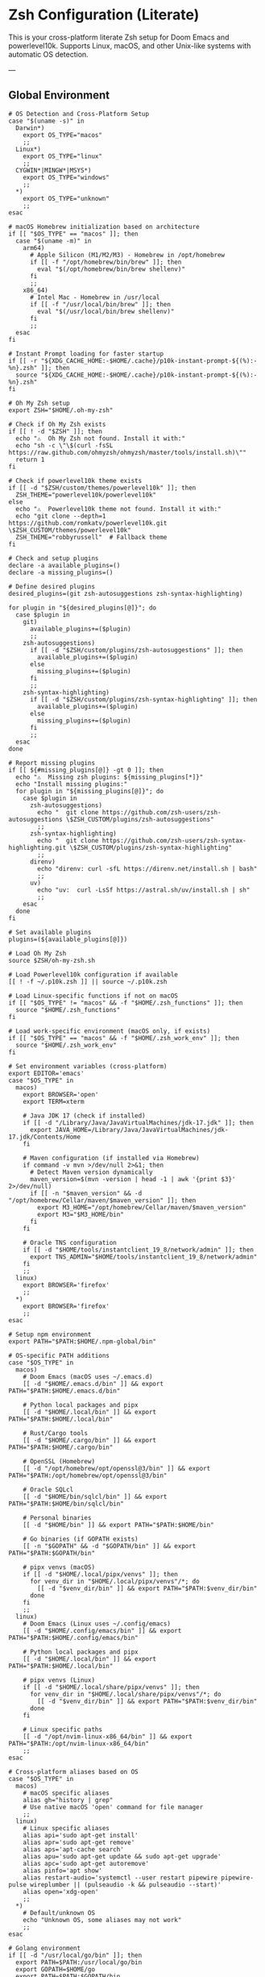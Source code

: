 * Zsh Configuration (Literate)

This is your cross-platform literate Zsh setup for Doom Emacs and powerlevel10k.
Supports Linux, macOS, and other Unix-like systems with automatic OS detection.

---

** Global Environment

#+PROPERTY: header-args :results none
#+begin_src shell :tangle ~/.zshrc
# OS Detection and Cross-Platform Setup
case "$(uname -s)" in
  Darwin*)
    export OS_TYPE="macos"
    ;;
  Linux*)
    export OS_TYPE="linux"
    ;;
  CYGWIN*|MINGW*|MSYS*)
    export OS_TYPE="windows"
    ;;
  *)
    export OS_TYPE="unknown"
    ;;
esac

# macOS Homebrew initialization based on architecture
if [[ "$OS_TYPE" == "macos" ]]; then
  case "$(uname -m)" in
    arm64)
      # Apple Silicon (M1/M2/M3) - Homebrew in /opt/homebrew
      if [[ -f "/opt/homebrew/bin/brew" ]]; then
        eval "$(/opt/homebrew/bin/brew shellenv)"
      fi
      ;;
    x86_64)
      # Intel Mac - Homebrew in /usr/local
      if [[ -f "/usr/local/bin/brew" ]]; then
        eval "$(/usr/local/bin/brew shellenv)"
      fi
      ;;
  esac
fi

# Instant Prompt loading for faster startup
if [[ -r "${XDG_CACHE_HOME:-$HOME/.cache}/p10k-instant-prompt-${(%):-%n}.zsh" ]]; then
  source "${XDG_CACHE_HOME:-$HOME/.cache}/p10k-instant-prompt-${(%):-%n}.zsh"
fi

# Oh My Zsh setup
export ZSH="$HOME/.oh-my-zsh"

# Check if Oh My Zsh exists
if [[ ! -d "$ZSH" ]]; then
  echo "⚠️  Oh My Zsh not found. Install it with:"
  echo "sh -c \"\$(curl -fsSL https://raw.github.com/ohmyzsh/ohmyzsh/master/tools/install.sh)\""
  return 1
fi

# Check if powerlevel10k theme exists
if [[ -d "$ZSH/custom/themes/powerlevel10k" ]]; then
  ZSH_THEME="powerlevel10k/powerlevel10k"
else
  echo "⚠️  Powerlevel10k theme not found. Install it with:"
  echo "git clone --depth=1 https://github.com/romkatv/powerlevel10k.git \$ZSH_CUSTOM/themes/powerlevel10k"
  ZSH_THEME="robbyrussell"  # Fallback theme
fi

# Check and setup plugins
declare -a available_plugins=()
declare -a missing_plugins=()

# Define desired plugins
desired_plugins=(git zsh-autosuggestions zsh-syntax-highlighting)

for plugin in "${desired_plugins[@]}"; do
  case $plugin in
    git) 
      available_plugins+=($plugin)
      ;;
    zsh-autosuggestions)
      if [[ -d "$ZSH/custom/plugins/zsh-autosuggestions" ]]; then
        available_plugins+=($plugin)
      else
        missing_plugins+=($plugin)
      fi
      ;;
    zsh-syntax-highlighting)
      if [[ -d "$ZSH/custom/plugins/zsh-syntax-highlighting" ]]; then
        available_plugins+=($plugin)
      else
        missing_plugins+=($plugin)
      fi
      ;;
  esac
done

# Report missing plugins
if [[ ${#missing_plugins[@]} -gt 0 ]]; then
  echo "⚠️  Missing zsh plugins: ${missing_plugins[*]}"
  echo "Install missing plugins:"
  for plugin in "${missing_plugins[@]}"; do
    case $plugin in
      zsh-autosuggestions)
        echo "  git clone https://github.com/zsh-users/zsh-autosuggestions \$ZSH_CUSTOM/plugins/zsh-autosuggestions"
        ;;
      zsh-syntax-highlighting)
        echo "  git clone https://github.com/zsh-users/zsh-syntax-highlighting.git \$ZSH_CUSTOM/plugins/zsh-syntax-highlighting"
        ;;
      direnv)
        echo "direnv: curl -sfL https://direnv.net/install.sh | bash"
        ;;
      uv)
        echo "uv:  curl -LsSf https://astral.sh/uv/install.sh | sh"
        ;;
    esac
  done
fi

# Set available plugins
plugins=(${available_plugins[@]})

# Load Oh My Zsh
source $ZSH/oh-my-zsh.sh

# Load Powerlevel10k configuration if available
[[ ! -f ~/.p10k.zsh ]] || source ~/.p10k.zsh

# Load Linux-specific functions if not on macOS
if [[ "$OS_TYPE" != "macos" && -f "$HOME/.zsh_functions" ]]; then
  source "$HOME/.zsh_functions"
fi

# Load work-specific environment (macOS only, if exists)
if [[ "$OS_TYPE" == "macos" && -f "$HOME/.zsh_work_env" ]]; then
  source "$HOME/.zsh_work_env"
fi

# Set environment variables (cross-platform)
export EDITOR='emacs'
case "$OS_TYPE" in
  macos)
    export BROWSER='open'
    export TERM=xterm
    
    # Java JDK 17 (check if installed)
    if [[ -d "/Library/Java/JavaVirtualMachines/jdk-17.jdk" ]]; then
      export JAVA_HOME=/Library/Java/JavaVirtualMachines/jdk-17.jdk/Contents/Home
    fi
    
    # Maven configuration (if installed via Homebrew)
    if command -v mvn >/dev/null 2>&1; then
      # Detect Maven version dynamically
      maven_version=$(mvn -version | head -1 | awk '{print $3}' 2>/dev/null)
      if [[ -n "$maven_version" && -d "/opt/homebrew/Cellar/maven/$maven_version" ]]; then
        export M3_HOME="/opt/homebrew/Cellar/maven/$maven_version"
        export M3="$M3_HOME/bin"
      fi
    fi
    
    # Oracle TNS configuration
    if [[ -d "$HOME/tools/instantclient_19_8/network/admin" ]]; then
      export TNS_ADMIN="$HOME/tools/instantclient_19_8/network/admin"
    fi
    ;;
  linux)
    export BROWSER='firefox'
    ;;
  *)
    export BROWSER='firefox'
    ;;
esac

# Setup npm environment 
export PATH="$PATH:$HOME/.npm-global/bin"

# OS-specific PATH additions
case "$OS_TYPE" in
  macos)
    # Doom Emacs (macOS uses ~/.emacs.d)
    [[ -d "$HOME/.emacs.d/bin" ]] && export PATH="$PATH:$HOME/.emacs.d/bin"
    
    # Python local packages and pipx
    [[ -d "$HOME/.local/bin" ]] && export PATH="$PATH:$HOME/.local/bin"
    
    # Rust/Cargo tools
    [[ -d "$HOME/.cargo/bin" ]] && export PATH="$PATH:$HOME/.cargo/bin"
    
    # OpenSSL (Homebrew)
    [[ -d "/opt/homebrew/opt/openssl@3/bin" ]] && export PATH="$PATH:/opt/homebrew/opt/openssl@3/bin"
    
    # Oracle SQLcl
    [[ -d "$HOME/bin/sqlcl/bin" ]] && export PATH="$PATH:$HOME/bin/sqlcl/bin"
    
    # Personal binaries
    [[ -d "$HOME/bin" ]] && export PATH="$PATH:$HOME/bin"
    
    # Go binaries (if GOPATH exists)
    [[ -n "$GOPATH" && -d "$GOPATH/bin" ]] && export PATH="$PATH:$GOPATH/bin"
    
    # pipx venvs (macOS)
    if [[ -d "$HOME/.local/pipx/venvs" ]]; then
      for venv_dir in "$HOME/.local/pipx/venvs"/*; do
        [[ -d "$venv_dir/bin" ]] && export PATH="$PATH:$venv_dir/bin"
      done
    fi
    ;;
  linux)
    # Doom Emacs (Linux uses ~/.config/emacs)
    [[ -d "$HOME/.config/emacs/bin" ]] && export PATH="$PATH:$HOME/.config/emacs/bin"
    
    # Python local packages and pipx
    [[ -d "$HOME/.local/bin" ]] && export PATH="$PATH:$HOME/.local/bin"
    
    # pipx venvs (Linux)
    if [[ -d "$HOME/.local/share/pipx/venvs" ]]; then
      for venv_dir in "$HOME/.local/share/pipx/venvs"/*; do
        [[ -d "$venv_dir/bin" ]] && export PATH="$PATH:$venv_dir/bin"
      done
    fi
    
    # Linux specific paths
    [[ -d "/opt/nvim-linux-x86_64/bin" ]] && export PATH="$PATH:/opt/nvim-linux-x86_64/bin"
    ;;
esac

# Cross-platform aliases based on OS
case "$OS_TYPE" in
  macos)
    # macOS specific aliases
    alias gh="history | grep"
    # Use native macOS 'open' command for file manager
    ;;
  linux)
    # Linux specific aliases
    alias api='sudo apt-get install'
    alias apr='sudo apt-get remove'
    alias aps='apt-cache search'
    alias apu='sudo apt-get update && sudo apt-get upgrade'
    alias apc='sudo apt-get autoremove'
    alias pinfo='apt show'
    alias restart-audio='systemctl --user restart pipewire pipewire-pulse wireplumber || (pulseaudio -k && pulseaudio --start)'
    alias open='xdg-open'
    ;;
  *)
    # Default/unknown OS
    echo "Unknown OS, some aliases may not work"
    ;;
esac

# Golang environment
if [[ -d "/usr/local/go/bin" ]]; then
  export PATH=$PATH:/usr/local/go/bin
  export GOPATH=$HOME/go
  export PATH=$PATH:$GOPATH/bin
fi

# Aliases
# Navigation and general
alias ll='ls -lh --color=auto'
alias la='ls -lAh --color=auto'
alias gs='git status'


if [[ "$OS_TYPE" == "macos" ]]; then
  case "$(uname -m)" in
    arm64)
      # Apple Silicon (M1/M2/M3) - Homebrew in /opt/homebrew
      if [[ -f "/opt/homebrew/bin/brew" ]]; then
        eval "$(/opt/homebrew/bin/brew shellenv)"
      fi
      ;;
    x86_64)
      if command -v xsel >/dev/null 2>&1; then
        alias pbcopy="xsel --clipboard --input"
      else
        alias pbcopy="xsel --clipboard --input"
       fi
      ;;
  esac
fi

# General options
setopt correct
setopt autocd
setopt extended_glob

# Completion system
autoload -Uz compinit && compinit

# Create a directory and move into it
mkcd() {
  mkdir -p "$1" && cd "$1"
}

# Quickly navigate up N directories
up() {
  local d=""
  limit=$1
  for ((i=1; i<=limit; i++)); do
    d="../$d"
  done
  cd "$d"
}

# Open current directory in Dolphin
# Open a file quickly with Emacs
e() {
  emacs -nw "$@"
}

# Lista y selecciona una sesión tmux con fzf
tms() {
  if ! command -v tmux >/dev/null 2>&1; then
    echo "❌ tmux not found. Install with: pi tmux"
    return 1
  fi
  
  if ! command -v fzf >/dev/null 2>&1; then
    echo "❌ fzf not found. Install with: pi fzf"
    return 1
  fi
  
  local session
  session=$(tmux list-sessions -F "#{session_name}" 2>/dev/null | fzf --prompt="🔍 Tmux session: ")

  if [ -n "$session" ]; then
    tmux attach-session -t "$session"
  else
    echo "❌ No session selected."
  fi
}

# Crea o conecta a una sesión (por nombre o default)
tmgo() {
  if ! command -v tmux >/dev/null 2>&1; then
    echo "❌ tmux not found. Install with: pi tmux"
    return 1
  fi
  
  local session="${1:-default}"
  tmux has-session -t "$session" 2>/dev/null

  if [ $? != 0 ]; then
    echo "📦 Creating session '$session'"
    tmux new-session -s "$session"
  else
    echo "🔄 Attaching to session '$session'"
    tmux attach-session -t "$session"
  fi
}

# Mata sesión desde fzf
tmkill() {
  if ! command -v tmux >/dev/null 2>&1; then
    echo "❌ tmux not found. Install with: pi tmux"
    return 1
  fi
  
  if ! command -v fzf >/dev/null 2>&1; then
    echo "❌ fzf not found. Install with: pi fzf"
    return 1
  fi
  
  local session
  session=$(tmux list-sessions -F "#{session_name}" 2>/dev/null | fzf --prompt="❌ Kill session: ")

  if [ -n "$session" ]; then
    tmux kill-session -t "$session"
    echo "💥 Session '$session' killed."
  else
    echo "❌ No session selected."
  fi
}

# Enhanced Configuration management with symlinks and versioning
config-backup() {
  local backup_dir="$HOME/.config-backups"
  local timestamp=$(date +"%Y%m%d_%H%M%S")
  
  echo "📦 Creating configuration backup..."
  mkdir -p "$backup_dir"
  
  # Initialize git repo if it doesn't exist
  if [[ ! -d "$backup_dir/.git" ]]; then
    cd "$backup_dir"
    git init
    git config user.name "Config Backup"
    git config user.email "backup@localhost"
    echo "✅ Initialized backup repository"
  fi
  
  cd "$backup_dir"
  
  # Copy current configs with better organization
  echo "💾 Backing up configurations..."
  [[ -f ~/.zshrc ]] && cp ~/.zshrc "zshrc_$timestamp"
  [[ -d ~/.config/doom ]] && cp -r ~/.config/doom "doom_$timestamp"
  [[ -f ~/.p10k.zsh ]] && cp ~/.p10k.zsh "p10k_$timestamp.zsh"
  
  # Commit backup
  git add .
  git commit -m "Backup $timestamp" >/dev/null 2>&1
  
  echo "✅ Backup created: $timestamp"
  echo "📁 Location: $backup_dir"
}

# Enhanced system with symlinks and proper versioning
config-init-dotfiles() {
  echo "🔗 Initializing dotfiles repository with symlinks..."
  
  local dotfiles_dir="$HOME/.dotfiles"
  local config_source="$HOME/org/literate-config"
  
  # Create dotfiles directory
  mkdir -p "$dotfiles_dir"
  cd "$dotfiles_dir"
  
  # Initialize git repo if needed
  if [[ ! -d ".git" ]]; then
    git init
    git config user.name "$(git config --global user.name || echo 'Config Manager')"
    git config user.email "$(git config --global user.email || echo 'config@localhost')"
    echo "✅ Initialized dotfiles repository"
  fi
  
  # Create directory structure
  mkdir -p doom zsh scripts backups
  
  # Move existing configs to dotfiles repo (if they exist)
  echo "📁 Organizing configuration files..."
  
  # Handle .zshrc
  if [[ -f ~/.zshrc && ! -L ~/.zshrc ]]; then
    echo "💾 Moving ~/.zshrc to dotfiles repo..."
    mv ~/.zshrc "$dotfiles_dir/zsh/zshrc"
    git add zsh/zshrc
  fi
  
  # Handle .p10k.zsh
  if [[ -f ~/.p10k.zsh && ! -L ~/.p10k.zsh ]]; then
    echo "💾 Moving ~/.p10k.zsh to dotfiles repo..."
    mv ~/.p10k.zsh "$dotfiles_dir/zsh/p10k.zsh"
    git add zsh/p10k.zsh
  fi
  
  # Handle doom config
  if [[ -d ~/.config/doom && ! -L ~/.config/doom ]]; then
    echo "💾 Moving ~/.config/doom to dotfiles repo..."
    mv ~/.config/doom "$dotfiles_dir/doom/config"
    git add doom/
  fi
  
  # Initial commit
  if git status --porcelain | grep -q .; then
    git commit -m "Initial dotfiles setup - moved existing configs"
    echo "✅ Initial dotfiles commit created"
  fi
  
  echo "🔗 Setting up symlinks..."
  config-create-symlinks
}

config-create-symlinks() {
  local dotfiles_dir="$HOME/.dotfiles"
  
  if [[ ! -d "$dotfiles_dir" ]]; then
    echo "❌ Dotfiles directory not found. Run config-init-dotfiles first."
    return 1
  fi
  
  echo "🔗 Creating symbolic links..."
  
  # Create necessary directories
  mkdir -p ~/.config
  
  # Symlink zsh files
  if [[ -f "$dotfiles_dir/zsh/zshrc" ]]; then
    [[ -L ~/.zshrc ]] && rm ~/.zshrc
    [[ -f ~/.zshrc ]] && mv ~/.zshrc ~/.zshrc.backup.$(date +%Y%m%d_%H%M%S)
    ln -sf "$dotfiles_dir/zsh/zshrc" ~/.zshrc
    echo "✅ Linked ~/.zshrc"
  fi
  
  if [[ -f "$dotfiles_dir/zsh/p10k.zsh" ]]; then
    [[ -L ~/.p10k.zsh ]] && rm ~/.p10k.zsh
    [[ -f ~/.p10k.zsh ]] && mv ~/.p10k.zsh ~/.p10k.zsh.backup.$(date +%Y%m%d_%H%M%S)
    ln -sf "$dotfiles_dir/zsh/p10k.zsh" ~/.p10k.zsh
    echo "✅ Linked ~/.p10k.zsh"
  fi
  
  # Symlink doom config
  if [[ -d "$dotfiles_dir/doom/config" ]]; then
    [[ -L ~/.config/doom ]] && rm ~/.config/doom
    [[ -d ~/.config/doom ]] && mv ~/.config/doom ~/.config/doom.backup.$(date +%Y%m%d_%H%M%S)
    ln -sf "$dotfiles_dir/doom/config" ~/.config/doom
    echo "✅ Linked ~/.config/doom"
  fi
  
  echo "🔗 Symlinks created successfully!"
}

config-sync-to-dotfiles() {
  echo "🔄 Syncing generated configs to dotfiles repository..."
  
  local dotfiles_dir="$HOME/.dotfiles"
  local config_source="$HOME/org/literate-config"
  
  if [[ ! -d "$dotfiles_dir" ]]; then
    echo "❌ Dotfiles directory not found. Run config-init-dotfiles first."
    return 1
  fi
  
  cd "$dotfiles_dir"
  
  # Copy latest generated configs
  echo "📋 Copying generated configurations..."
  
  # Copy zshrc if it's not a symlink (i.e., freshly generated)
  if [[ -f ~/.zshrc && ! -L ~/.zshrc ]]; then
    cp ~/.zshrc zsh/zshrc
    echo "✅ Synced .zshrc"
  elif [[ -L ~/.zshrc ]]; then
    echo "ℹ️  .zshrc is already symlinked"
  fi
  
  # Copy doom config if it's not a symlink
  if [[ -d ~/.config/doom && ! -L ~/.config/doom ]]; then
    rm -rf doom/config
    cp -r ~/.config/doom doom/config
    echo "✅ Synced doom config"
  elif [[ -L ~/.config/doom ]]; then
    echo "ℹ️  doom config is already symlinked"
  fi
  
  # Copy p10k config
  if [[ -f ~/.p10k.zsh && ! -L ~/.p10k.zsh ]]; then
    cp ~/.p10k.zsh zsh/p10k.zsh
    echo "✅ Synced .p10k.zsh"
  elif [[ -L ~/.p10k.zsh ]]; then
    echo "ℹ️  .p10k.zsh is already symlinked"
  fi
  
  # Commit changes
  if git status --porcelain | grep -q .; then
    local timestamp=$(date +"%Y%m%d_%H%M%S")
    git add .
    git commit -m "Sync configs $timestamp - $(git status --porcelain | wc -l) files changed"
    echo "✅ Changes committed to dotfiles repo"
  else
    echo "ℹ️  No changes to commit"
  fi
}

config-status() {
  echo "📊 Configuration status:"
  
  local dotfiles_dir="$HOME/.dotfiles"
  
  # Check if dotfiles repo exists
  if [[ -d "$dotfiles_dir/.git" ]]; then
    echo "✅ Dotfiles repository: $dotfiles_dir"
    cd "$dotfiles_dir"
    echo "📋 Repository status:"
    git log --oneline -5 | sed 's/^/  /'
  else
    echo "❌ No dotfiles repository found"
    echo "💡 Run 'config-init-dotfiles' to set up"
  fi
  
  echo ""
  echo "🔗 Symlink status:"
  
  # Check symlinks
  if [[ -L ~/.zshrc ]]; then
    echo "✅ ~/.zshrc → $(readlink ~/.zshrc)"
  else
    echo "❌ ~/.zshrc is not a symlink"
  fi
  
  if [[ -L ~/.p10k.zsh ]]; then
    echo "✅ ~/.p10k.zsh → $(readlink ~/.p10k.zsh)"
  else
    echo "❌ ~/.p10k.zsh is not a symlink"
  fi
  
  if [[ -L ~/.config/doom ]]; then
    echo "✅ ~/.config/doom → $(readlink ~/.config/doom)"
  else
    echo "❌ ~/.config/doom is not a symlink"
  fi
  
  # Check backup system
  local backup_dir="$HOME/.config-backups"
  if [[ -d "$backup_dir/.git" ]]; then
    echo ""
    echo "💾 Backup system: active ($backup_dir)"
  else
    echo ""
    echo "⚠️  Backup system: not initialized"
  fi
}

config-restore() {
  local backup_dir="$HOME/.config-backups"
  
  if [[ ! -d "$backup_dir/.git" ]]; then
    echo "❌ No backup repository found. Run config-backup first."
    return 1
  fi
  
  if ! command -v fzf >/dev/null 2>&1; then
    echo "❌ fzf required for interactive restore. Install with: pi fzf"
    return 1
  fi
  
  cd "$backup_dir"
  
  # List available backups
  local backup_list=$(git log --oneline --format="%h %s" | head -20)
  
  if [[ -z "$backup_list" ]]; then
    echo "❌ No backups available"
    return 1
  fi
  
  echo "Available backups:"
  local selected=$(echo "$backup_list" | fzf --prompt="Select backup to restore: ")
  
  if [[ -z "$selected" ]]; then
    echo "❌ No backup selected"
    return 1
  fi
  
  local commit_hash=$(echo "$selected" | awk '{print $1}')
  
  echo "🔄 Restoring configuration from backup: $selected"
  echo "⚠️  This will overwrite current configurations. Continue? (y/N)"
  read -r confirm
  
  if [[ "$confirm" =~ ^[Yy]$ ]]; then
    # Create current backup before restore
    config-backup
    
    # Find files from selected commit
    git show --name-only "$commit_hash" | while read -r file; do
      if [[ "$file" =~ ^zshrc_ ]]; then
        git show "$commit_hash:$file" > ~/.zshrc
        echo "✅ Restored ~/.zshrc"
      elif [[ "$file" =~ ^p10k_ ]]; then
        git show "$commit_hash:$file" > ~/.p10k.zsh
        echo "✅ Restored ~/.p10k.zsh"
      fi
    done
    
    echo "✅ Configuration restored successfully"
    echo "🔄 Reload your shell: source ~/.zshrc"
  else
    echo "❌ Restore cancelled"
  fi
}

config-list-backups() {
  local backup_dir="$HOME/.config-backups"
  
  if [[ ! -d "$backup_dir/.git" ]]; then
    echo "❌ No backup repository found"
    return 1
  fi
  
  cd "$backup_dir"
  echo "📋 Available configuration backups:"
  git log --oneline --format="%C(yellow)%h%C(reset) %C(green)%ad%C(reset) %s" --date=short | head -10
}

# Validation functions
validate-zsh-config() {
  local config_file="${1:-$HOME/.zshrc}"
  
  if [[ ! -f "$config_file" ]]; then
    echo "❌ Config file not found: $config_file"
    return 1
  fi
  
  echo "🔍 Validating zsh configuration..."
  
  # Basic syntax check
  if ! zsh -n "$config_file" 2>/dev/null; then
    echo "❌ Syntax errors found in $config_file"
    zsh -n "$config_file"
    return 1
  fi
  
  echo "✅ Zsh syntax validation passed"
  return 0
}

validate-doom-config() {
  local doom_dir="${1:-$HOME/.config/doom}"
  
  if [[ ! -d "$doom_dir" ]]; then
    echo "❌ Doom config directory not found: $doom_dir"
    return 1
  fi
  
  echo "🔍 Validating Doom Emacs configuration..."
  
  local doom_bin=$(command -v doom || echo "$HOME/.config/emacs/bin/doom")
  
  if [[ ! -x "$doom_bin" ]]; then
    echo "❌ Doom binary not found or not executable"
    return 1
  fi
  
  # Run doom doctor to check for issues
  if ! "$doom_bin" doctor >/dev/null 2>&1; then
    echo "⚠️  Doom doctor found issues:"
    "$doom_bin" doctor
    return 1
  fi
  
  echo "✅ Doom configuration validation passed"
  return 0
}

# Enhanced Doom Emacs testing functions
validate-elisp-syntax() {
  local file="$1"
  
  if [[ ! -f "$file" ]]; then
    echo "❌ File not found: $file"
    return 1
  fi
  
  echo "🔍 Validating Emacs Lisp syntax: $(basename "$file")"
  
  # Check syntax using emacs batch mode
  if ! emacs --batch --eval "(progn (find-file \"$file\") (emacs-lisp-mode) (check-parens))" 2>/dev/null; then
    echo "❌ Syntax errors found in $file"
    return 1
  fi
  
  echo "✅ Emacs Lisp syntax validation passed"
  return 0
}

doom-test-config() {
  echo "🧪 Testing Doom Emacs configuration in isolated environment..."
  
  local test_dir="$HOME/.doom-test"
  local config_dir="~/org/literate-config"
  local timestamp=$(date +"%Y%m%d_%H%M%S")
  
  # Create isolated test environment
  echo "📁 Creating test environment: $test_dir"
  rm -rf "$test_dir"
  mkdir -p "$test_dir"
  
  # Tangle configurations to test directory
  echo "🔧 Tangling configurations to test environment..."
  cd "$config_dir"
  
  # Create temporary org files that tangle to test directory
  local temp_dir=$(mktemp -d)
  
  for org_file in doom-config.org; do
    if [[ -f "$org_file" ]]; then
      echo "Processing $org_file..."
      # Create modified version that tangles to test directory
      sed "s|~/.config/doom|$test_dir|g" "$org_file" > "$temp_dir/test_$org_file"
      
      # Tangle to test directory
      emacs --batch -l org --eval "(progn (find-file \"$temp_dir/test_$org_file\") (org-babel-tangle))"
    fi
  done
  
  # Validate generated files
  echo "🔍 Validating generated configuration files..."
  local validation_passed=true
  
  for elisp_file in "$test_dir"/*.el; do
    if [[ -f "$elisp_file" ]]; then
      if ! validate-elisp-syntax "$elisp_file"; then
        validation_passed=false
      fi
    fi
  done
  
  if [[ "$validation_passed" == "false" ]]; then
    echo "❌ Configuration validation failed"
    echo "📁 Test files available at: $test_dir"
    rm -rf "$temp_dir"
    return 1
  fi
  
  # Test doom sync in isolated environment
  echo "🔄 Testing doom sync with test configuration..."
  local doom_bin=$(command -v doom || echo "$HOME/.config/emacs/bin/doom")
  
  if [[ -x "$doom_bin" ]]; then
    # Set DOOMDIR to test directory
    DOOMDIR="$test_dir" "$doom_bin" sync --force 2>/dev/null
    if [[ $? -eq 0 ]]; then
      echo "✅ Doom sync test passed"
    else
      echo "❌ Doom sync test failed"
      echo "📁 Test files available at: $test_dir"
      rm -rf "$temp_dir"
      return 1
    fi
  else
    echo "⚠️  Doom binary not found, skipping sync test"
  fi
  
  echo "✅ All tests passed! Configuration is safe to deploy"
  echo "🧹 Cleaning up test environment..."
  rm -rf "$test_dir" "$temp_dir"
  
  return 0
}

doom-stage-config() {
  echo "🎭 Staging Doom Emacs configuration for testing..."
  
  local staging_dir="$HOME/.doom-staging"
  local config_dir="~/org/literate-config"
  local backup_dir="$HOME/.config/doom.backup.$(date +%Y%m%d_%H%M%S)"
  
  # Create staging directory
  mkdir -p "$staging_dir"
  
  # Backup current config
  if [[ -d "$HOME/.config/doom" ]]; then
    echo "💾 Backing up current configuration to: $backup_dir"
    cp -r "$HOME/.config/doom" "$backup_dir"
  fi
  
  # Tangle to staging
  echo "🔧 Tangling to staging directory..."
  cd "$config_dir"
  
  # Create temporary org files that tangle to staging
  local temp_dir=$(mktemp -d)
  
  for org_file in doom-config.org; do
    if [[ -f "$org_file" ]]; then
      sed "s|~/.config/doom|$staging_dir|g" "$org_file" > "$temp_dir/staging_$org_file"
      emacs --batch -l org --eval "(progn (find-file \"$temp_dir/staging_$org_file\") (org-babel-tangle))"
    fi
  done
  
  # Replace current config with staging
  rm -rf "$HOME/.config/doom"
  mv "$staging_dir" "$HOME/.config/doom"
  
  echo "✅ Configuration staged! Test it now."
  echo "💡 To rollback: mv '$backup_dir' '$HOME/.config/doom'"
  echo "💡 To keep changes: rm -rf '$backup_dir'"
  
  rm -rf "$temp_dir"
}

doom-rollback() {
  echo "🔄 Rolling back Doom configuration..."
  
  # Find latest backup
  local latest_backup=$(ls -1d "$HOME/.config/doom.backup."* 2>/dev/null | tail -1)
  
  if [[ -z "$latest_backup" ]]; then
    echo "❌ No backup found to rollback to"
    return 1
  fi
  
  echo "📁 Rolling back to: $latest_backup"
  rm -rf "$HOME/.config/doom"
  mv "$latest_backup" "$HOME/.config/doom"
  
  echo "✅ Rollback completed"
}

doom-list-backups() {
  echo "📋 Available Doom configuration backups:"
  ls -1td "$HOME/.config/doom.backup."* 2>/dev/null | head -10 | while read backup; do
    local timestamp=$(basename "$backup" | sed 's/doom.backup.//')
    local size=$(du -sh "$backup" 2>/dev/null | cut -f1)
    echo "  📁 $timestamp ($size)"
  done
  
  if ! ls "$HOME/.config/doom.backup."* >/dev/null 2>&1; then
    echo "  No backups found"
  fi
}

# Emacs daemon management functions
emacs-restart() {
  echo "🔄 Restarting Emacs daemon..."
  
  case "$OS_TYPE" in
    linux)
      # Try systemd service first on Linux
      if command -v systemctl >/dev/null 2>&1 && systemctl --user is-active emacs.service >/dev/null 2>&1; then
        echo "📋 Using systemd service..."
        systemctl --user restart emacs.service
        sleep 2
        if systemctl --user is-active emacs.service >/dev/null 2>&1; then
          echo "✅ Emacs daemon restarted successfully"
        else
          echo "❌ Systemd restart failed, trying manual restart..."
          emacs-restart-manual
        fi
      else
        echo "📋 Systemd not available, using manual restart..."
        emacs-restart-manual
      fi
      ;;
    macos)
      # On macOS, use manual restart (no systemd)
      echo "📋 Using manual restart (macOS)..."
      emacs-restart-manual
      ;;
    *)
      # Default to manual restart for unknown OS
      echo "📋 Using manual restart (unknown OS)..."
      emacs-restart-manual
      ;;
  esac
  
  # Offer to open new frame
  echo -n "🖼️ Open new Emacs frame? (y/N): "
  read -r response
  if [[ "$response" =~ ^[Yy]$ ]]; then
    emacs-frame
  fi
}

emacs-restart-manual() {
  echo "💀 Stopping current daemon..."
  pkill -f 'emacs.*--daemon' 2>/dev/null || emacsclient -e '(kill-emacs)' 2>/dev/null
  sleep 2
  
  echo "🚀 Starting new daemon..."
  emacs --daemon
  sleep 3
  
  if pgrep -f 'emacs.*--daemon' >/dev/null; then
    echo "✅ Daemon restarted successfully"
  else
    echo "❌ Failed to start daemon"
    echo "💡 Try manually: emacs --daemon"
  fi
}

emacs-frame() {
  echo "🖼️ Opening new Emacs frame..."
  if command -v emacsclient >/dev/null 2>&1; then
    if emacsclient -c >/dev/null 2>&1; then
      echo "✅ New frame opened"
    else
      echo "❌ Failed to open frame"
      echo "💡 Make sure daemon is running: emacs --daemon"
    fi
  else
    echo "❌ emacsclient not found"
  fi
}

emacs-status() {
  echo "📊 Emacs daemon status:"
  
  # Check systemd service
  if command -v systemctl >/dev/null 2>&1; then
    local service_status=$(systemctl --user is-active emacs.service 2>/dev/null)
    echo "🔧 Systemd service: $service_status"
  fi
  
  # Check daemon process
  if pgrep -f 'emacs.*--daemon' >/dev/null; then
    echo "🟢 Daemon process: running"
    local pid=$(pgrep -f 'emacs.*--daemon')
    echo "📋 PID: $pid"
  else
    echo "🔴 Daemon process: not running"
  fi
  
  # Check if client can connect
  if command -v emacsclient >/dev/null 2>&1; then
    if emacsclient -e 't' >/dev/null 2>&1; then
      echo "🟢 Client connection: OK"
    else
      echo "🔴 Client connection: failed"
    fi
  fi
}

emacs-kill() {
  echo "💀 Stopping Emacs daemon..."
  
  # Try graceful shutdown first
  if command -v emacsclient >/dev/null 2>&1; then
    echo "🤝 Attempting graceful shutdown..."
    if emacsclient -e '(kill-emacs)' >/dev/null 2>&1; then
      echo "✅ Daemon stopped gracefully"
      return 0
    fi
  fi
  
  # Try systemd service
  if systemctl --user is-active emacs.service >/dev/null 2>&1; then
    echo "🔧 Stopping systemd service..."
    systemctl --user stop emacs.service
    echo "✅ Service stopped"
    return 0
  fi
  
  # Force kill as last resort
  echo "⚡ Force killing daemon process..."
  if pkill -f 'emacs.*--daemon'; then
    echo "✅ Daemon process killed"
  else
    echo "❌ No daemon process found"
  fi
}

# Dependency checking and installation utilities
check-dependencies() {
  echo "🔍 Checking system dependencies for literate config..."
  
  local missing_tools=()
  local missing_zsh_plugins=()
  
  # Essential tools
  local essential_tools=(git emacs zsh make curl)
  for tool in "${essential_tools[@]}"; do
    if ! command -v "$tool" >/dev/null 2>&1; then
      missing_tools+=("$tool")
    fi
  done
  
  # Optional but recommended tools
  local optional_tools=(fzf tmux direnv uv pipx)
  for tool in "${optional_tools[@]}"; do
    if ! command -v "$tool" >/dev/null 2>&1; then
      missing_tools+=("$tool (optional)")
    fi
  done
  
  # Zsh plugins
  if [[ -d "$ZSH" ]]; then
    [[ ! -d "$ZSH/custom/plugins/zsh-autosuggestions" ]] && missing_zsh_plugins+=("zsh-autosuggestions")
    [[ ! -d "$ZSH/custom/plugins/zsh-syntax-highlighting" ]] && missing_zsh_plugins+=("zsh-syntax-highlighting")
    [[ ! -d "$ZSH/custom/themes/powerlevel10k" ]] && missing_zsh_plugins+=("powerlevel10k")
  fi
  
  # Report findings
  if [[ ${#missing_tools[@]} -eq 0 && ${#missing_zsh_plugins[@]} -eq 0 ]]; then
    echo "✅ All dependencies are installed!"
  else
    if [[ ${#missing_tools[@]} -gt 0 ]]; then
      echo "⚠️  Missing tools: ${missing_tools[*]}"
    fi
    if [[ ${#missing_zsh_plugins[@]} -gt 0 ]]; then
      echo "⚠️  Missing zsh plugins: ${missing_zsh_plugins[*]}"
    fi
    echo ""
    echo "💡 Run 'install-dependencies' to install missing components"
  fi
}

install-dependencies() {
  echo "🔧 Installing missing dependencies..."
  
  # Install system packages based on OS
  local packages=()
  ! command -v git >/dev/null 2>&1 && packages+=(git)
  ! command -v emacs >/dev/null 2>&1 && packages+=(emacs)
  ! command -v zsh >/dev/null 2>&1 && packages+=(zsh)
  ! command -v make >/dev/null 2>&1 && packages+=(make)
  ! command -v curl >/dev/null 2>&1 && packages+=(curl)
  ! command -v fzf >/dev/null 2>&1 && packages+=(fzf)
  ! command -v tmux >/dev/null 2>&1 && packages+=(tmux)
  ! command -v direnv >/dev/null 2>&1 && packages+=(direnv)
  ! command -v pipx >/dev/null 2>&1 && packages+=(pipx)
  
  if [[ ${#packages[@]} -gt 0 ]]; then
    echo "📦 Installing system packages: ${packages[*]}"
    case "$OS_TYPE" in
      macos)
        if command -v brew >/dev/null 2>&1; then
          brew install "${packages[@]}"
        else
          echo "❌ Homebrew not found. Please install it first:"
          echo "   /bin/bash -c \"\$(curl -fsSL https://raw.githubusercontent.com/Homebrew/install/HEAD/install.sh)\""
          return 1
        fi
        ;;
      linux)
        sudo apt update && sudo apt install -y "${packages[@]}"
        ;;
      *)
        echo "❌ Unknown OS type. Please install packages manually: ${packages[*]}"
        ;;
    esac
  fi
  
  # Install Oh My Zsh if not present
  if [[ ! -d "$HOME/.oh-my-zsh" ]]; then
    echo "📦 Installing Oh My Zsh..."
    sh -c "$(curl -fsSL https://raw.github.com/ohmyzsh/ohmyzsh/master/tools/install.sh)" "" --unattended
    export ZSH="$HOME/.oh-my-zsh"
  fi
  
  # Install Zsh plugins
  if [[ -d "$ZSH" ]]; then
    if [[ ! -d "$ZSH/custom/plugins/zsh-autosuggestions" ]]; then
      echo "📦 Installing zsh-autosuggestions..."
      git clone https://github.com/zsh-users/zsh-autosuggestions "$ZSH/custom/plugins/zsh-autosuggestions"
    fi
    
    if [[ ! -d "$ZSH/custom/plugins/zsh-syntax-highlighting" ]]; then
      echo "📦 Installing zsh-syntax-highlighting..."
      git clone https://github.com/zsh-users/zsh-syntax-highlighting.git "$ZSH/custom/plugins/zsh-syntax-highlighting"
    fi
    
    if [[ ! -d "$ZSH/custom/themes/powerlevel10k" ]]; then
      echo "📦 Installing powerlevel10k theme..."
      git clone --depth=1 https://github.com/romkatv/powerlevel10k.git "$ZSH/custom/themes/powerlevel10k"
    fi
  fi
  
  # Linux-specific Python tools (excluded on macOS)
  if [[ "$OS_TYPE" != "macos" ]]; then
    if command -v pip >/dev/null 2>&1; then
      ! command -v yt-dlp >/dev/null 2>&1 && echo "📦 Installing yt-dlp..." && pip install --user yt-dlp
      ! command -v gallery-dl >/dev/null 2>&1 && echo "📦 Installing gallery-dl..." && pip install --user gallery-dl
    fi
  fi
  
  # Install uv (Python package manager)
  if ! command -v uv >/dev/null 2>&1; then
    echo "📦 Installing uv..."
    curl -LsSf https://astral.sh/uv/install.sh | sh
  fi
  
  echo "✅ Dependency installation completed!"
  echo "🔄 Please restart your terminal or run 'source ~/.zshrc' to apply changes"
}

setup-literate-config() {
  echo "🚀 Setting up literate configuration environment..."
  
  # Check current directory
  if [[ ! -f "$(pwd)/Makefile" ]] || [[ ! -f "$(pwd)/doom-config.org" ]]; then
    echo "❌ Please run this from the literate-config directory"
    return 1
  fi
  
  # Install dependencies
  install-dependencies
  
  # Ask user about dotfiles setup
  echo ""
  echo "🔗 Dotfiles Management Setup:"
  echo "1) Basic backup system (current)"
  echo "2) Enhanced dotfiles with symlinks (recommended)"
  echo -n "Choose setup method (1-2): "
  read -r choice
  
  case $choice in
    1)
      echo "📦 Setting up basic backup system..."
      config-backup
      ;;
    2)
      echo "🔗 Setting up enhanced dotfiles system..."
      config-init-dotfiles
      echo ""
      echo "💡 Run 'make all-safe' to generate configs, then 'config-sync-to-dotfiles' to sync"
      ;;
    *)
      echo "❌ Invalid choice, using basic backup system..."
      config-backup
      ;;
  esac
  
  # Validate current setup
  echo "🔍 Validating setup..."
  validate-zsh-config
  
  if command -v doom >/dev/null 2>&1 || [[ -x "$HOME/.config/emacs/bin/doom" ]]; then
    validate-doom-config
  else
    echo "⚠️  Doom Emacs not found. Install it first if you plan to use Emacs."
  fi
  
  echo ""
  echo "✅ Literate configuration setup completed!"
  echo "💡 Use 'make all-safe' to tangle configurations"
  echo "💡 Use 'config-status' to check your setup"
  echo "💡 Use 'SPC r d' in Emacs to reload with the enhanced function"
}

# Enhanced reload workflow that integrates with dotfiles
config-enhanced-reload() {
  echo "🚀 Enhanced configuration reload with dotfiles integration..."
  
  local dotfiles_dir="$HOME/.dotfiles"
  local config_source="$HOME/org/literate-config"
  
  # Step 1: Backup current state
  echo "📦 Creating backup..."
  config-backup
  
  # Step 2: Generate new configs
  echo "🔧 Generating configurations..."
  cd "$config_source"
  make all-safe
  
  # Step 3: Handle dotfiles integration
  if [[ -d "$dotfiles_dir/.git" ]]; then
    echo "🔗 Syncing to dotfiles repository..."
    config-sync-to-dotfiles
    echo "🔗 Recreating symlinks..."
    config-create-symlinks
  else
    echo "ℹ️  No dotfiles repository found (using direct file management)"
  fi
  
  # Step 4: Validate
  echo "🔍 Validating new configuration..."
  if validate-zsh-config; then
    echo "✅ Zsh configuration validated"
  else
    echo "❌ Zsh validation failed"
    return 1
  fi
  
  if command -v doom >/dev/null 2>&1 || [[ -x "$HOME/.config/emacs/bin/doom" ]]; then
    if validate-doom-config; then
      echo "✅ Doom configuration validated"
    else
      echo "❌ Doom validation failed"
      return 1
    fi
  fi
  
  echo "✅ Enhanced reload completed successfully!"
  echo "🔄 Reload your shell: source ~/.zshrc or restart terminal"
}

#+end_src

---

** Linux-specific Functions (Generated conditionally)

This section generates a separate `.zsh_functions` file only when the OS is not macOS.
Contains multimedia download functions that require Linux-specific tools.

#+PROPERTY: header-args :results none
#+begin_src shell :tangle (if (string= (or (getenv "OS_TYPE") "unknown") "macos") "no" "~/.zsh_functions")
# Linux-specific functions (excluded on macOS)
# This file is generated conditionally by the literate config

# Video/media download function with support for various platforms
download_video() {
  local url=$1
  local output_filename=$2
  local output_dir=~/Downloads/videos
  
  if [[ -z "$url" ]]; then
    echo "❌ Usage: download_video <url> [filename]"
    echo "Supports: YouTube, Twitter/X, Instagram, DeviantArt, and more"
    return 1
  fi
  
  mkdir -p "$output_dir"

  case "$url" in
    *instagram.com*|*deviantart.com*)
      if ! command -v gallery-dl >/dev/null 2>&1; then
        echo "❌ gallery-dl not found. Install with: pip install gallery-dl"
        return 1
      fi
      cookies_file=~/Documents/cookies.instagram.txt
      if [[ -n "$output_filename" ]]; then
        gallery-dl --cookies "${cookies_file}" \
                 --output "$output_dir/${output_filename}.%(extension)s" "$url"
      else
        gallery-dl --cookies "${cookies_file}" \
                 --output "$output_dir/%(title)s.%(extension)s" "$url"
      fi
      ;;
    *x.com*|*twitter.com*)
      if ! command -v yt-dlp >/dev/null 2>&1; then
        echo "❌ yt-dlp not found. Install with: pip install yt-dlp"
        return 1
      fi
      cookies_file=~/Documents/cookies.twitter.txt
      if [[ -n "$output_filename" ]]; then
        yt-dlp --cookies "${cookies_file}" -o "${output_dir}/${output_filename}.%(ext)s" "$url"
      else
        yt-dlp --cookies "${cookies_file}" -o "${output_dir}/%(title)s.%(ext)s" "$url"
      fi
      ;;
    *)
      if ! command -v yt-dlp >/dev/null 2>&1; then
        echo "❌ yt-dlp not found. Install with: pip install yt-dlp"
        return 1
      fi
      if [[ -n "$output_filename" ]]; then
        yt-dlp -o "${output_dir}/${output_filename}.%(ext)s" "$url"
      else
        yt-dlp -o "${output_dir}/%(title)s.%(ext)s" "$url"
      fi
      ;;
  esac
  
  echo "✅ Download completed to: $output_dir"
}

# Alias for convenience
alias yt='download_video'
#+end_src

---

** Powerlevel10k configuration

(p10k configuration is generated automatically, no need to tangle)

- File: `~/.p10k.zsh`
- If you need to regenerate it:

#+PROPERTY: header-args :results none
#+begin_src shell
#p10k configure
#+end_src

---

** Notes

- You can add additional sections like Functions, Exports, or Custom Keybindings later.
- `.p10k.zsh` is handled separately to avoid manual conflicts.
- Always reload with:

#+PROPERTY: header-args :results none
#+begin_src shell
source ~/.zshrc
#+end_src

Happy hacking! 🚀
